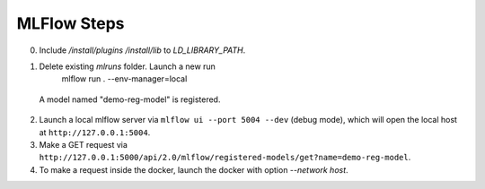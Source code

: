 MLFlow Steps
-------------
0. Include `/install/plugins` `/install/lib` to `LD_LIBRARY_PATH`.
1. Delete existing `mlruns` folder. Launch a new run
     mlflow run . --env-manager=local
  A model named "demo-reg-model" is registered.
2. Launch a local mlflow server via ``mlflow ui --port 5004 --dev`` (debug mode), which will open the local host at ``http://127.0.0.1:5004``.
3. Make a GET request via ``http://127.0.0.1:5000/api/2.0/mlflow/registered-models/get?name=demo-reg-model``.
4. To make a request inside the docker, launch the docker with option `--network host`.
